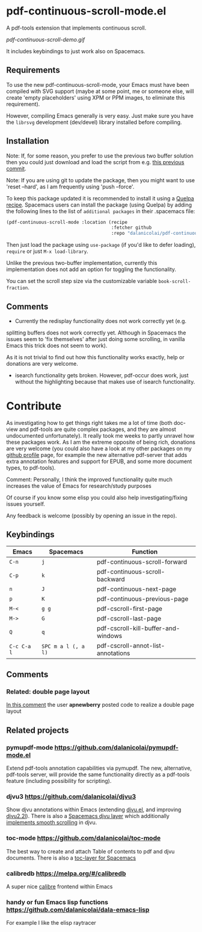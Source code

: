 * pdf-continuous-scroll-mode.el
A pdf-tools extension that implements continuous scroll.

[[pdf-continuous-scroll-demo.gif]]

It includes keybindings to just work also on Spacemacs.

** Requirements
To use the new pdf-continuous-scroll-mode, your Emacs must have been compiled
with SVG support (maybe at some point, me or someone else, will create 'empty
placeholders' using XPM or PPM images, to eliminate this requirement).

However, compiling Emacs generally is very easy. Just make sure you have the
=librsvg= development (dev/devel) library installed before compiling.

** Installation
Note: If, for some reason, you prefer to use the previous two buffer solution
then you could just download and load the script from e.g. [[https://github.com/dalanicolai/pdf-continuous-scroll-mode.el/tree/615dcfbf7a9b2ff602a39da189e5eb766600047f][this previous commit]].

Note: If you are using git to update the package, then you might want to use
'reset --hard', as I am frequently using 'push --force'.

To keep this package updated it is recommended to install it using a [[https://github.com/quelpa/quelpa#by-recipe][Quelpa
recipe]]. Spacemacs users can install the package (using Quelpa) by adding the
following lines to the list of =additional packages= in their .spacemacs file:
#+begin_src emacs-lisp
  (pdf-continuous-scroll-mode :location (recipe
                                         :fetcher github
                                         :repo "dalanicolai/pdf-continuous-scroll-mode.el"))
#+end_src
Then just load the package using =use-package= (if you'd like to defer loading),
=require= or just =M-x load-library=.

Unlike the previous two-buffer implementation, currently this implementation
does not add an option for toggling the functionality.

You can set the scroll step size via the customizable variable
=book-scroll-fraction=.

# You might like to additionally run =M-x pdf-view-set-slice-from-bounding-box= for some
# "super-continuous scroll".

** Comments
- Currently the redisplay functionality does not work correctly yet (e.g.
splitting buffers does not work correctly yet. Although in Spacemacs the issues
seem to 'fix themselves' after just doing some scrolling, in vanilla Emacs this
trick does not seem to work).

As it is not trivial to find out how this functionality works exactly, help or
donations are very welcome.

- isearch functionality gets broken. However, pdf-occur does work, just without
  the highlighting because that makes use of isearch functionality.


* Contribute
As investigating how to get things right takes me a lot of time (both doc-view
and pdf-tools are quite complex packages, and they are almost undocumented
unfortunately). It really took me weeks to partly unravel how these packages
work. As I am the extreme opposite of being rich, donations are very welcome
(you could also have a look at my other packages on my [[https://github.com/dalanicolai][github profile]] page, for
example the new alternative pdf-server that adds extra annotation features and
support for EPUB, and some more document types, to pdf-tools).

Comment: Personally, I think the improved functionality quite much increases the
value of Emacs for research/study purposes

Of course if you know some elisp you could also help investigating/fixing issues
yourself.

Any feedback is welcome (possibly by opening an issue in the repo).
# [[pdf-continuous-scroll-demo.gif]]

** Keybindings
| Emacs       | Spacemacs           | Function                            |
|-------------+---------------------+-------------------------------------|
| =C-n=       | =j=                 | pdf-continuous-scroll-forward       |
| =C-p=       | =k=                 | pdf-continuous-scroll-backward      |
| =n=         | =J=                 | pdf-continuous-next-page            |
| =p=         | =K=                 | pdf-continuous-previous-page        |
| =M-<=       | =g g=               | pdf-cscroll-first-page              |
| =M->=       | =G=                 | pdf-cscroll-last-page               |
| =Q=         | =q=                 | pdf-cscroll-kill-buffer-and-windows |
| =C-c C-a l= | =SPC m a l (, a l)= | pdf-cscroll-annot-list-annotations  |

# | =C-f=       | =l=                 | pdf-cscroll-image-forward-hscroll   |
# | =C-b=       | =h=                 | pdf-cscroll-image-backward-hscroll  |
# | =T=         | =M=                 | pdf-cscroll-toggle-mode-line        |
# | =M=         |                     | pdf-cscroll-toggle-narrow-mode-line |
# | =c=         | =c=                 | toggle pdf-continuous-scroll-mode   |

** Comments

*** Related: double page layout
    [[https://github.com/politza/pdf-tools/issues/303#issuecomment-397744326][In this comment]] the user *apnewberry* posted code to realize a double page layout
   
** Related projects
*** pymupdf-mode https://github.com/dalanicolai/pymupdf-mode.el
    Extend pdf-tools annotation capabilities via pymupdf. The new, alternative,
    pdf-tools server, will provide the same functionality directly as a
    pdf-tools feature (including possibility for scripting).
*** djvu3 https://github.com/dalanicolai/djvu3
    Show djvu annotations within Emacs (extending [[https://github.com/emacsmirror/djvu/blob/master/djvu.el][djvu.el]], and improving
    [[https://github.com/dalanicolai/djvu2.el][djvu2.2l]]). There is also a [[https://github.com/dalanicolai/djvu-layer][Spacemacs djvu layer]] which additionally
    [[https://lists.gnu.org/archive/html/bug-gnu-emacs/2020-08/msg01014.html][implements smooth scrolling]] in djvu.
*** toc-mode [[https://github.com/dalanicolai/toc-mode]]
    The best way to create and attach Table of contents to pdf and djvu
    documents. There is also a [[https://github.com/dalanicolai/toc-layer][toc-layer for Spacemacs]]
*** calibredb https://melpa.org/#/calibredb
    A super nice [[https://calibre-ebook.com/][calibre]] frontend within Emacs
*** handy or fun Emacs lisp functions https://github.com/dalanicolai/dala-emacs-lisp
    For example I like the elisp raytracer
